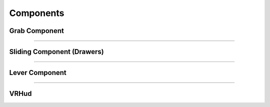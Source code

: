 **Components**
^^^^^^^^^^^^^^

**Grab Component**
------------------


============================================================================================================================================================


**Sliding Component (Drawers)**
-------------------------------


=============================================================================================================================================================


**Lever Component**
-------------------


==============================================================================================================================================================


**VRHud**
---------
